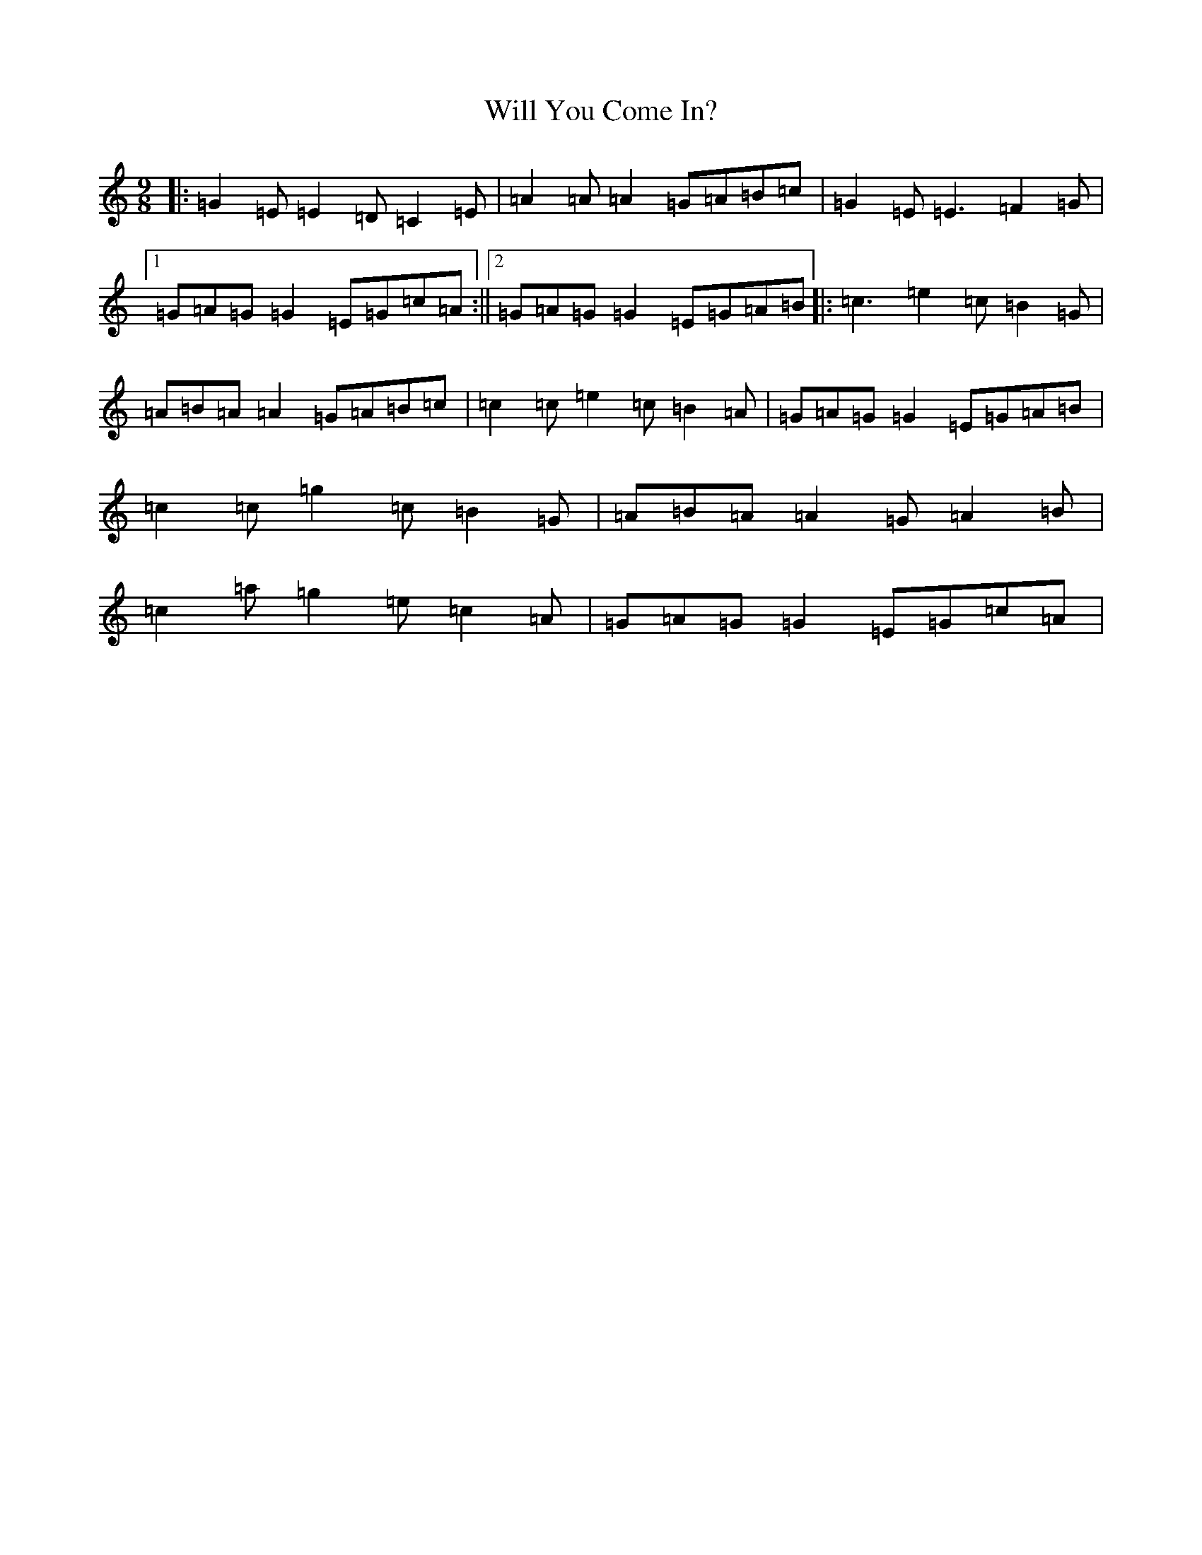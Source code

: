 X: 22528
T: Will You Come In?
S: https://thesession.org/tunes/8157#setting8157
Z: D Major
R: slip jig
M:9/8
L:1/8
K: C Major
|:=G2=E=E2=D=C2=E|=A2=A=A2=G=A=B=c|=G2=E=E3=F2=G|1=G=A=G=G2=E=G=c=A:||2=G=A=G=G2=E=G=A=B|:=c3=e2=c=B2=G|=A=B=A=A2=G=A=B=c|=c2=c=e2=c=B2=A|=G=A=G=G2=E=G=A=B|=c2=c=g2=c=B2=G|=A=B=A=A2=G=A2=B|=c2=a=g2=e=c2=A|=G=A=G=G2=E=G=c=A|